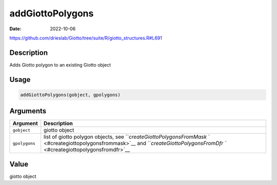 =================
addGiottoPolygons
=================

:Date: 2022-10-06

https://github.com/drieslab/Giotto/tree/suite/R/giotto_structures.R#L691


Description
===========

Adds Giotto polygon to an existing Giotto object

Usage
=====

.. code:: r

   addGiottoPolygons(gobject, gpolygons)

Arguments
=========

+-------------------------------+--------------------------------------+
| Argument                      | Description                          |
+===============================+======================================+
| ``gobject``                   | giotto object                        |
+-------------------------------+--------------------------------------+
| ``gpolygons``                 | list of giotto polygon objects, see  |
|                               | ```createGiottoPolygonsFromMask`     |
|                               | ` <#creategiottopolygonsfrommask>`__ |
|                               | and                                  |
|                               | ```createGiottoPolygonsFromDfr       |
|                               | `` <#creategiottopolygonsfromdfr>`__ |
+-------------------------------+--------------------------------------+

Value
=====

giotto object
